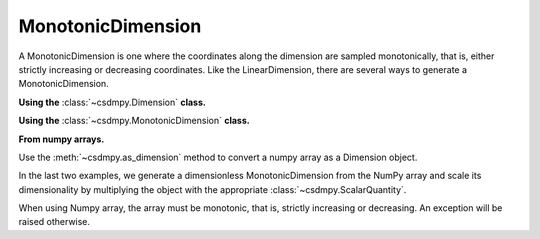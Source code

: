 ------------------
MonotonicDimension
------------------

A MonotonicDimension is one where the coordinates along the dimension are
sampled monotonically, that is, either strictly increasing or decreasing
coordinates. Like the LinearDimension, there are several ways to generate
a MonotonicDimension.

**Using the** :class:`~csdmpy.Dimension` **class.**

.. doctest::

    >>> import csdmpy as cp
    >>> x = cp.Dimension(type='monotonic',
    ...                  coordinates=['10ns', '100ns', '1µs', '10µs', '100µs',
    ...                               '1ms', '10ms', '100ms', '1s', '10s'])
    >>> print(x)
    MonotonicDimension([1.e+01 1.e+02 1.e+03 1.e+04 1.e+05 1.e+06 1.e+07 1.e+08 1.e+09 1.e+10] ns)

**Using the** :class:`~csdmpy.MonotonicDimension` **class.**

.. doctest::

    >>> import numpy as np
    >>> array = np.asarray([-0.28758166, -0.22712233, -0.19913859, -0.17235106,
    ...                     -0.1701172, -0.10372635, -0.01817061, 0.05936719,
    ...                     0.18141424, 0.34758913])
    >>> x = cp.MonotonicDimension(coordinates=array)*cp.ScalarQuantity('cm')
    >>> print(x)
    MonotonicDimension([-0.28758166 -0.22712233 -0.19913859 -0.17235106 -0.1701172  -0.10372635
     -0.01817061  0.05936719  0.18141424  0.34758913] cm)

**From numpy arrays.**

Use the :meth:`~csdmpy.as_dimension` method to convert a numpy array as a
Dimension object.

.. doctest::

    >>> numpy_array = 10 ** (np.arange(10)/10)
    >>> x_dim = cp.as_dimension(numpy_array)*cp.ScalarQuantity('A')
    >>> print(x_dim)
    MonotonicDimension([1.         1.25892541 1.58489319 1.99526231 2.51188643 3.16227766
     3.98107171 5.01187234 6.30957344 7.94328235] A)

In the last two examples, we generate a dimensionless MonotonicDimension from
the NumPy array and scale its dimensionality by multiplying the object with the
appropriate :class:`~csdmpy.ScalarQuantity`.

When using Numpy array, the array must be monotonic, that is, strictly
increasing or decreasing. An exception will be raised otherwise.

.. doctest::

    >>> numpy_array = np.random.rand(10)
    >>> x_dim = cp.as_dimension(numpy_array) # doctest: +SKIP
    Exception: Invalid array for Dimension object.
